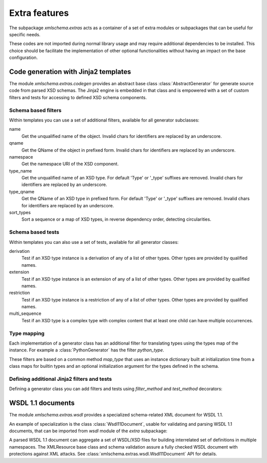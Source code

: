 **************
Extra features
**************

The subpackage *xmlschema.extras* acts as a container of a set of extra
modules or subpackages that can be useful for specific needs.

These codes are not imported during normal library usage and may require
additional dependencies to be installed. This choice should be facilitate
the implementation of other optional functionalities without having an
impact on the base configuration.

.. testsetup::

    import xmlschema
    import os
    import warnings

    if os.getcwd().endswith('/doc'):
        os.chdir('..')
    warnings.simplefilter("ignore", xmlschema.XMLSchemaIncludeWarning)


.. _code-generators:

Code generation with Jinja2 templates
=====================================

The module *xmlschema.extras.codegen* provides an abstract base class
:class:`AbstractGenerator` for generate source code from parsed XSD
schemas. The Jinja2 engine is embedded in that class and is empowered
with a set of custom filters and tests for accessing to defined XSD
schema components.


Schema based filters
--------------------

Within templates you can use a set of additional filters, available for all
generator subclasses:

name
    Get the unqualified name of the object. Invalid
    chars for identifiers are replaced by an underscore.

qname
    Get the QName of the object in prefixed form. Invalid
    chars for identifiers are replaced by an underscore.

namespace
    Get the namespace URI of the XSD component.

type_name
    Get the unqualified name of an XSD type. For default
    'Type' or '_type' suffixes are removed. Invalid
    chars for identifiers are replaced by an underscore.

type_qname
    Get the QName of an XSD type in prefixed form. For
    default 'Type' or '_type' suffixes are removed. Invalid
    chars for identifiers are replaced by an underscore.

sort_types
    Sort a sequence or a map of XSD types, in reverse
    dependency order, detecting circularities.

Schema based tests
------------------

Within templates you can also use a set of tests, available for all generator classes:

derivation
    Test if an XSD type instance is a derivation of any of a list of
    other types. Other types are provided by qualified names.

extension
    Test if an XSD type instance is an extension of any of a list of
    other types. Other types are provided by qualified names.

restriction
    Test if an XSD type instance is a restriction of any of a list of
    other types. Other types are provided by qualified names.

multi_sequence
    Test if an XSD type is a complex type with complex content that at
    least one child can have multiple occurrences.


Type mapping
------------

Each implementation of a generator class has an additional filter for translating
types using the types map of the instance. For example a :class:`PythonGenerator`
has the filter *python_type*.

These filters are based on a common method *map_type* that uses an instance
dictionary built at initialization time from a class maps for builtin types
and an optional initialization argument for the types defined in the schema.


Defining additional Jinja2 filters and tests
--------------------------------------------

Defining a generator class you can add filters and tests using *filter_method*
and *test_method* decorators:

.. doctest::

    >>> from xmlschema.extras.codegen import AbstractGenerator, filter_method, test_method
    >>>
    >>> class DemoGenerator(AbstractGenerator):
    ...     formal_language = 'Demo'
    ...
    ...     @filter_method
    ...     def my_filter_method(self, obj):
    ...         """A method that filters an object using the schema."""
    ...
    ...     @staticmethod
    ...     @test_method
    ...     def my_test_method(obj):
    ...         """A static method that test an object."""
    ...


.. _wsdl11-documents:

WSDL 1.1 documents
==================

The module *xmlschema.extras.wsdl* provides a specialized schema-related
XML document for WSDL 1.1.

An example of
specialization is the class :class:`Wsdl11Document`, usable for validating and
parsing WSDL 1.1 documents, that can be imported from *wsdl* module of the *extra*
subpackage:

.. doctest::

    >>> from xmlschema.extras.wsdl import Wsdl11Document
    >>> wsdl_document = Wsdl11Document('tests/test_cases/examples/stockquote/stockquoteservice.wsdl')
    >>> wsdl_document.schema
    XMLSchema10(name='wsdl.xsd', namespace='http://schemas.xmlsoap.org/wsdl/')

A parsed WSDL 1.1 document can aggregate a set of WSDL/XSD files for building
interrelated set of definitions in multiple namespaces. The XMLResource base
class and schema validation assure a fully checked WSDL document with
protections against XML attacks.
See :class:`xmlschema.extras.wsdl.Wsdl11Document` API for details.
